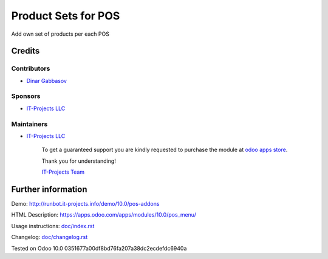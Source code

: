 ======================
 Product Sets for POS
======================

Add own set of products per each POS

Credits
=======

Contributors
------------
* `Dinar Gabbasov <https://it-projects.info/team/GabbasovDinar>`__

Sponsors
--------
* `IT-Projects LLC <https://it-projects.info>`__

Maintainers
-----------
* `IT-Projects LLC <https://it-projects.info>`__

      To get a guaranteed support you are kindly requested to purchase the module at `odoo apps store <https://apps.odoo.com/apps/modules/10.0/pos_menu/>`__.

      Thank you for understanding!

      `IT-Projects Team <https://www.it-projects.info/team>`__

Further information
===================

Demo: http://runbot.it-projects.info/demo/10.0/pos-addons

HTML Description: https://apps.odoo.com/apps/modules/10.0/pos_menu/

Usage instructions: `<doc/index.rst>`_

Changelog: `<doc/changelog.rst>`_

Tested on Odoo 10.0 0351677a00df8bd76fa207a38dc2ecdefdc6940a

